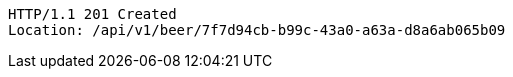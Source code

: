 [source,http,options="nowrap"]
----
HTTP/1.1 201 Created
Location: /api/v1/beer/7f7d94cb-b99c-43a0-a63a-d8a6ab065b09

----